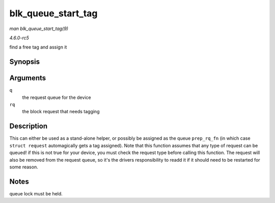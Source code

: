 .. -*- coding: utf-8; mode: rst -*-

.. _API-blk-queue-start-tag:

===================
blk_queue_start_tag
===================

*man blk_queue_start_tag(9)*

*4.6.0-rc5*

find a free tag and assign it


Synopsis
========

.. c:function:: int blk_queue_start_tag( struct request_queue * q, struct request * rq )

Arguments
=========

``q``
    the request queue for the device

``rq``
    the block request that needs tagging


Description
===========

This can either be used as a stand-alone helper, or possibly be assigned
as the queue ``prep_rq_fn`` (in which case ``struct request``
automagically gets a tag assigned). Note that this function assumes that
any type of request can be queued! if this is not true for your device,
you must check the request type before calling this function. The
request will also be removed from the request queue, so it's the drivers
responsibility to readd it if it should need to be restarted for some
reason.


Notes
=====

queue lock must be held.


.. ------------------------------------------------------------------------------
.. This file was automatically converted from DocBook-XML with the dbxml
.. library (https://github.com/return42/sphkerneldoc). The origin XML comes
.. from the linux kernel, refer to:
..
.. * https://github.com/torvalds/linux/tree/master/Documentation/DocBook
.. ------------------------------------------------------------------------------
